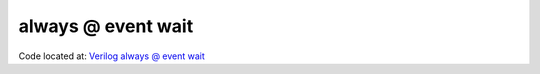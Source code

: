 ###################
always @ event wait
###################

Code located at: `Verilog always @ event wait <http://www.edaplayground.com/s/example/381>`_

.. raw:: html

  <iframe width="1280" height="720" src="//www.youtube.com/embed/iyR0iughuIc?vq=hd720" frameborder="0" allowfullscreen></iframe>
